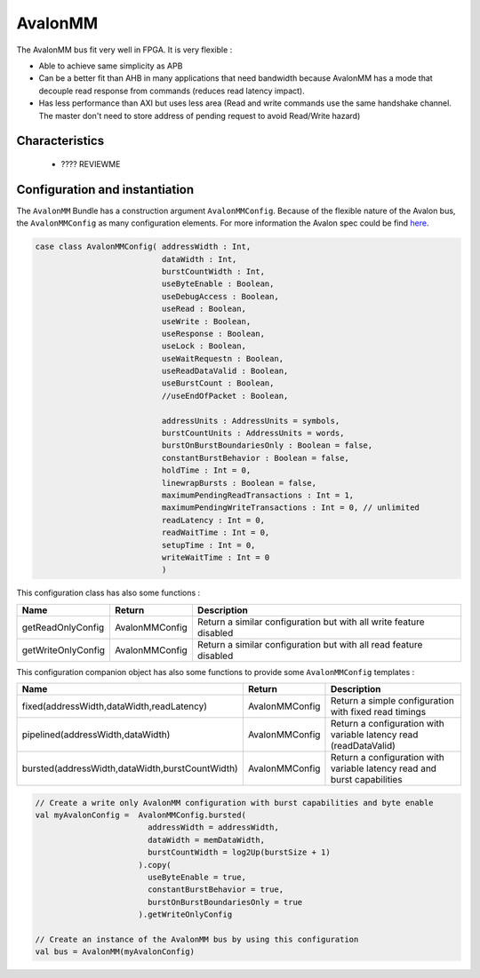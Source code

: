 
AvalonMM
========

The AvalonMM bus fit very well in FPGA. It is very flexible :

* Able to achieve same simplicity as APB
* Can be a better fit than AHB in many applications that need bandwidth because AvalonMM has a mode that decouple read response from commands (reduces read latency impact).
* Has less performance than AXI but uses less area (Read and write commands use the same handshake channel. The master don't need to store address of pending request to avoid Read/Write hazard)

Characteristics
---------------

 * ???? REVIEWME


Configuration and instantiation
-------------------------------

The ``AvalonMM`` Bundle has a construction argument ``AvalonMMConfig``. Because of the flexible nature of the Avalon bus, the ``AvalonMMConfig`` as many configuration elements. For more information the Avalon spec could be find `here <https://www.intel.com/content/www/us/en/search.html?ws=text#q=avalon%20interface%20specifications&sort=relevancy>`_.

.. code-block:: scala

   case class AvalonMMConfig( addressWidth : Int,
                              dataWidth : Int,
                              burstCountWidth : Int,
                              useByteEnable : Boolean,
                              useDebugAccess : Boolean,
                              useRead : Boolean,
                              useWrite : Boolean,
                              useResponse : Boolean,
                              useLock : Boolean,
                              useWaitRequestn : Boolean,
                              useReadDataValid : Boolean,
                              useBurstCount : Boolean,
                              //useEndOfPacket : Boolean,

                              addressUnits : AddressUnits = symbols,
                              burstCountUnits : AddressUnits = words,
                              burstOnBurstBoundariesOnly : Boolean = false,
                              constantBurstBehavior : Boolean = false,
                              holdTime : Int = 0,
                              linewrapBursts : Boolean = false,
                              maximumPendingReadTransactions : Int = 1,
                              maximumPendingWriteTransactions : Int = 0, // unlimited
                              readLatency : Int = 0,
                              readWaitTime : Int = 0,
                              setupTime : Int = 0,
                              writeWaitTime : Int = 0
                              )

This configuration class has also some functions :

.. list-table::
   :header-rows: 1
   :widths: 1 1 5

   * - Name
     - Return
     - Description
   * - getReadOnlyConfig
     - AvalonMMConfig
     - Return a similar configuration but with all write feature disabled
   * - getWriteOnlyConfig
     - AvalonMMConfig
     - Return a similar configuration but with all read feature disabled


This configuration companion object has also some functions to provide some ``AvalonMMConfig`` templates :

.. list-table::
   :header-rows: 1
   :widths: 1 1 4

   * - Name
     - Return
     - Description
   * - fixed(addressWidth,dataWidth,readLatency)
     - AvalonMMConfig
     - Return a simple configuration with fixed read timings
   * - pipelined(addressWidth,dataWidth)
     - AvalonMMConfig
     - Return a configuration with variable latency read (readDataValid)
   * - bursted(addressWidth,dataWidth,burstCountWidth)
     - AvalonMMConfig
     - Return a configuration with variable latency read and burst capabilities


.. code-block:: scala

   // Create a write only AvalonMM configuration with burst capabilities and byte enable
   val myAvalonConfig =  AvalonMMConfig.bursted(
                           addressWidth = addressWidth,
                           dataWidth = memDataWidth,
                           burstCountWidth = log2Up(burstSize + 1)
                         ).copy(
                           useByteEnable = true,
                           constantBurstBehavior = true,
                           burstOnBurstBoundariesOnly = true
                         ).getWriteOnlyConfig

   // Create an instance of the AvalonMM bus by using this configuration
   val bus = AvalonMM(myAvalonConfig)
